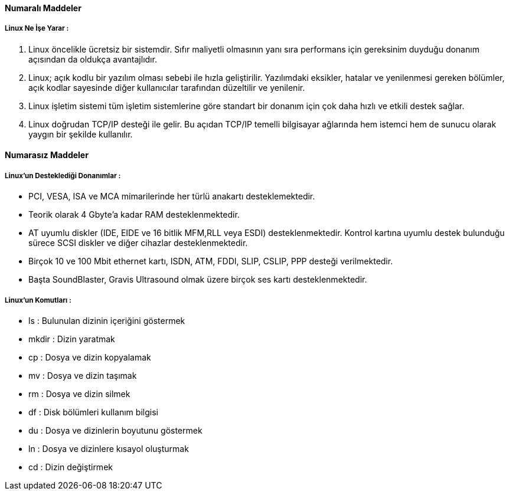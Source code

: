 
==== [green]#Numaralı Maddeler#

===== Linux Ne İşe Yarar :
. Linux öncelikle ücretsiz bir sistemdir. Sıfır maliyetli olmasının yanı sıra performans için gereksinim 
duyduğu donanım açısından da oldukça avantajlıdır.
. Linux; açık kodlu bir yazılım olması sebebi ile hızla geliştirilir. Yazılımdaki eksikler, hatalar ve yenilenmesi 
gereken bölümler, açık kodlar sayesinde diğer kullanıcılar tarafından düzeltilir ve yenilenir.
. Linux işletim sistemi tüm işletim sistemlerine göre standart bir donanım için çok daha hızlı ve etkili destek sağlar. 
. Linux doğrudan TCP/IP desteği ile gelir. Bu açıdan TCP/IP temelli bilgisayar ağlarında hem istemci hem de sunucu olarak yaygın bir şekilde kullanılır.

==== [green]#Numarasız Maddeler#

===== Linux'un Desteklediği Donanımlar :
* PCI, VESA, ISA ve MCA mimarilerinde her türlü anakartı desteklemektedir.
* Teorik olarak 4 Gbyte'a kadar RAM desteklenmektedir.
* AT uyumlu diskler (IDE, EIDE ve 16 bitlik MFM,RLL veya ESDI) desteklenmektedir. Kontrol kartına uyumlu destek bulunduğu sürece SCSI diskler ve diğer cihazlar desteklenmektedir.
* Birçok 10 ve 100 Mbit ethernet kartı, ISDN, ATM, FDDI, SLIP, CSLIP, PPP desteği verilmektedir.
* Başta SoundBlaster, Gravis Ultrasound olmak üzere birçok ses kartı desteklenmektedir.

===== Linux'un Komutları :
* ls : Bulunulan dizinin içeriğini göstermek
* mkdir : Dizin yaratmak
* cp : Dosya ve dizin kopyalamak
* mv : Dosya ve dizin taşımak
* rm : Dosya ve dizin silmek
* df : Disk bölümleri kullanım bilgisi
* du : Dosya ve dizinlerin boyutunu göstermek
* ln : Dosya ve dizinlere kısayol oluşturmak
* cd : Dizin değiştirmek
